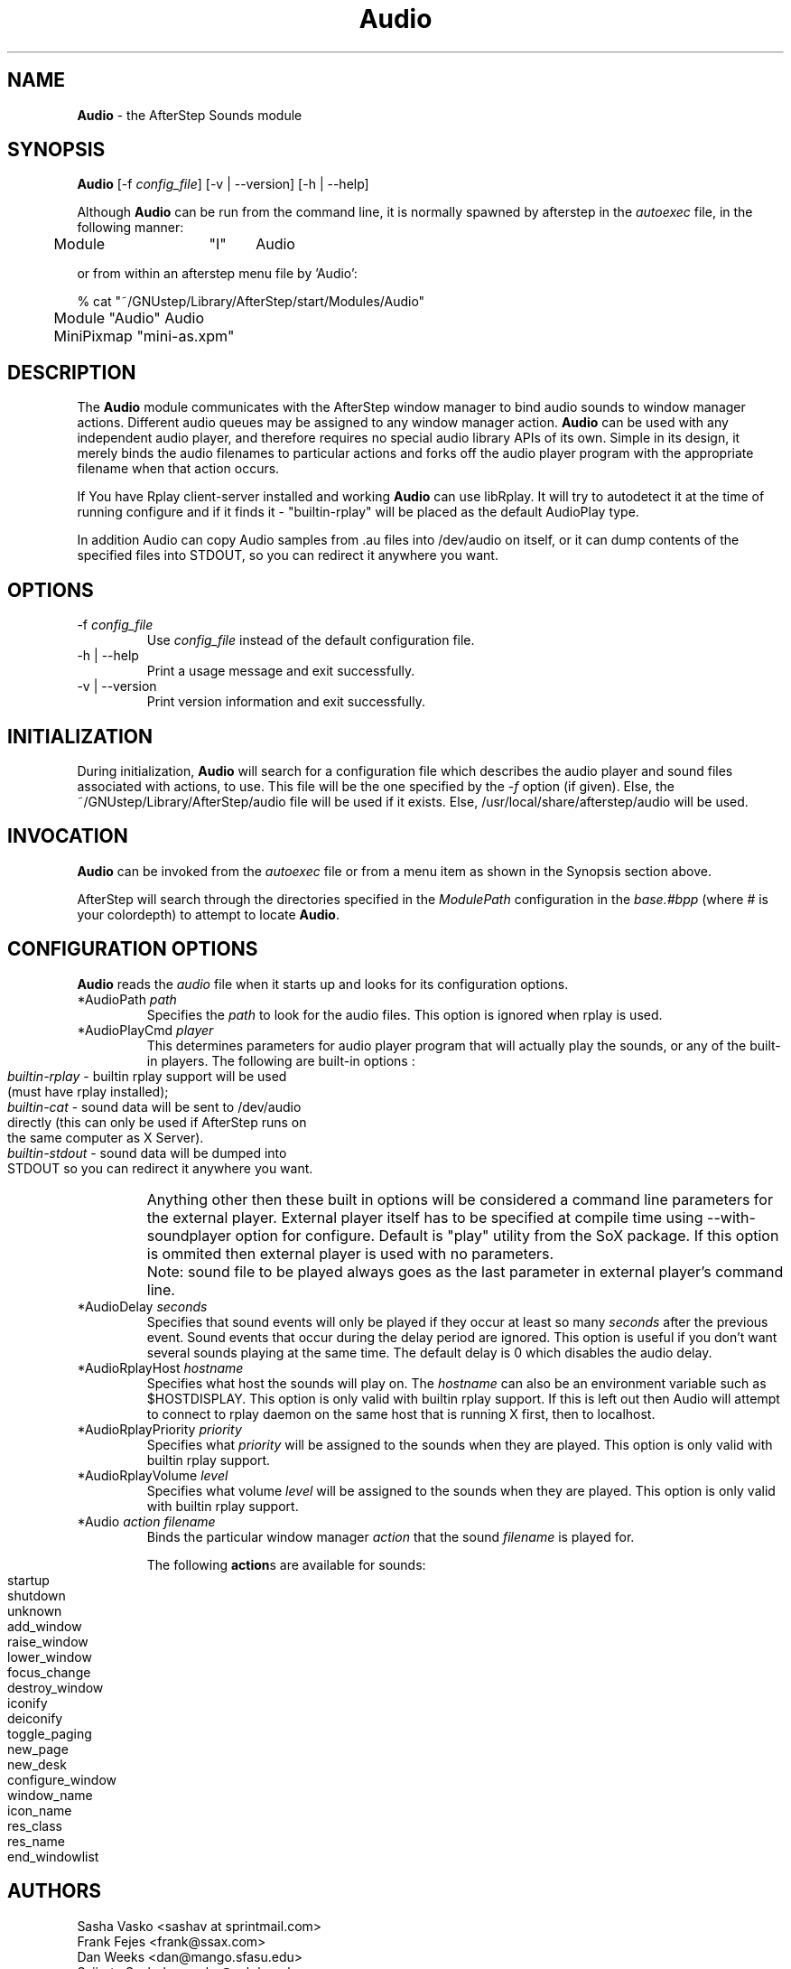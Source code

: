 .\" t
.\" @(#)Audio.1	02/07/00
.TH Audio 1.8 "Feb 7 2000"
.UC
.SH NAME
\fBAudio\fP \- the AfterStep Sounds module

.SH SYNOPSIS
\fBAudio\fP [\-f \fIconfig_file\fP] [\-v | \--version] [\-h | \--help]
.sp
Although \fBAudio\fP can be run from the command line, it is normally 
spawned by afterstep in the \fIautoexec\fP file, in the following manner:
.nf
.sp
	Module	"I"	Audio 
.sp
.nf
or from within an afterstep menu file by 'Audio':
.nf
.sp
% cat "~/GNUstep/Library/AfterStep/start/Modules/Audio"
	Module "Audio" Audio
	MiniPixmap "mini-as.xpm"
.fi

.SH DESCRIPTION
The \fBAudio\fP module communicates with the AfterStep window manager to
bind audio sounds to window manager actions. Different audio queues may be
assigned to any window manager action. \fBAudio\fP can be used with
any independent audio player, and therefore requires no special audio
library APIs of its own. Simple in its design, it merely binds the audio
filenames to particular actions and forks off the audio player program
with the appropriate filename when that action occurs. 

If You have Rplay client-server installed and working \fBAudio\fP can use 
libRplay. It will try to autodetect it at the time of running configure
and if it finds it  - "builtin-rplay" will be placed as the default
AudioPlay type.

In addition Audio can copy Audio samples from .au files into /dev/audio
on itself, or it can dump contents of the specified files into STDOUT, 
so you can redirect it anywhere you want.

.SH OPTIONS
.IP "\-f \fIconfig_file\fP"
Use \fIconfig_file\fP instead of the default configuration file.

.IP "\-h | \--help"
Print a usage message and exit successfully.

.IP "\-v | \--version"
Print version information and exit successfully.

.SH INITIALIZATION
During initialization, \fBAudio\fP will search for a configuration file
which describes the audio player and sound files associated with actions,
to use.  This file will be the one specified by the \fI\-f\fP option (if 
given).  Else, the ~/GNUstep/Library/AfterStep/audio file will be used 
if it exists.  Else, /usr/local/share/afterstep/audio will be used.

.SH INVOCATION
\fBAudio\fP can be invoked from the \fIautoexec\fP file or from a menu
item as shown in the Synopsis section above.

AfterStep will search through the directories specified in the
\fIModulePath\fP configuration in the \fIbase.#bpp\fP (where # is your
colordepth) to attempt to locate \fBAudio\fP.

.SH CONFIGURATION OPTIONS
\fBAudio\fP reads the \fIaudio\fP file when it starts up and looks for
its configuration options.

.IP "*AudioPath \fIpath\fP"
Specifies the \fIpath\fP to look for the audio files.  This option
is ignored when rplay is used.

.IP "*AudioPlayCmd \fIplayer\fP"
This determines parameters for audio player program that will actually
play the sounds, or any of the built-in players.  
The following are built-in options :
.IP ""
.nf
\fIbuiltin-rplay\fP -  builtin rplay support will be used 
(must have rplay installed);
\fIbuiltin-cat\fP - sound data will be sent to /dev/audio 
directly (this can only be used if AfterStep runs on
the same computer as X Server).
\fIbuiltin-stdout\fP - sound data will be dumped into 
STDOUT so you can redirect it anywhere you want.
.fi
.IP ""
Anything other then these built in options will be considered a command 
line parameters for the external player. External player itself has to 
be specified at compile time using --with-soundplayer option for configure.
Default is "play" utility from the SoX package.
If this option is ommited then external player is used with no parameters.
.IP ""
Note: sound file to be played always goes as the last parameter in external 
player's command line.

.IP "*AudioDelay \fIseconds\fP"
Specifies that sound events will only be played if they occur
at least so many \fIseconds\fP after the previous event.  Sound events that
occur during the delay period are ignored.  This option is useful if 
you don't want several sounds playing at the same time.  The default
delay is 0 which disables the audio delay.

.IP "*AudioRplayHost \fIhostname\fP"
Specifies what host the sounds will play on.  The \fIhostname\fP can also
be an environment variable such as $HOSTDISPLAY. This option is only valid
with builtin rplay support. If this is left out then Audio will attempt
to connect to rplay daemon on the same host that is running X first, then
to localhost. 

.IP "*AudioRplayPriority \fIpriority\fP"
Specifies what \fIpriority\fP will be assigned to the sounds when they
are played.  This option is only valid with builtin rplay support.

.IP "*AudioRplayVolume \fIlevel\fP"
Specifies what volume \fIlevel\fP will be assigned to the sounds when they
are played.  This option is only valid with builtin rplay support.

.IP "*Audio \fIaction filename\fP"
Binds the particular window manager \fIaction\fP that the sound
\fIfilename\fP is played for.

.RE
.PP
.RS
The following \fBaction\fPs are available for sounds:
.IP ""
.nf
startup 
shutdown
unknown
add_window
raise_window
lower_window
focus_change
destroy_window
iconify
deiconify
toggle_paging
new_page
new_desk
configure_window
window_name
icon_name
res_class
res_name
end_windowlist
.fi

.SH AUTHORS
Sasha Vasko <sashav at sprintmail.com>
.nf
Frank Fejes <frank@ssax.com>
.nf
Dan Weeks <dan@mango.sfasu.edu>
.nf
Szijarto Szabolcs <saby@sch.bme.hu>
.nf
Mark Boyns <boyns@sdsu.edu>
.nf
Mark Scott <mscott@mcd.mot.com>
.nf
Robert Nation
.nf
David Mihm <dmihm@swbell.net> [man page]

.SH SEE ALSO
.BR afterstep (1),
.BR rplay (1),
.BR showaudio (1)
